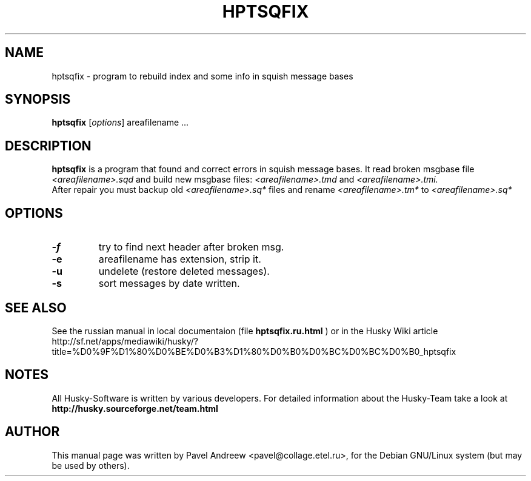 .\"                                      Hey, EMACS: -*- nroff -*-
.\" First parameter, NAME, should be all caps
.\" Second parameter, SECTION, should be 1-8, maybe w/ subsection
.\" other parameters are allowed: see man(7), man(1)
.TH HPTSQFIX 1 "hptsqfix" "20 September 2002" "Husky - Portable Fidonet Software"
.\" Please adjust this date whenever revising the manpage.
.\"
.\" Some roff macros, for reference:
.\" .nh        disable hyphenation
.\" .hy        enable hyphenation
.\" .ad l      left justify
.\" .ad b      justify to both left and right margins
.\" .nf        disable filling
.\" .fi        enable filling
.\" .br        insert line break
.\" .sp <n>    insert n+1 empty lines
.\" for manpage-specific macros, see man(7)
.SH NAME
hptsqfix \- program to rebuild index and some info in squish message bases
.SH SYNOPSIS
.B hptsqfix
.RI [ options ]
areafilename ...
.SH DESCRIPTION
.B hptsqfix
is a program that found and correct errors in squish message bases.
It read broken msgbase file
.I <areafilename>.sqd
and build new msgbase files:
.I <areafilename>.tmd
and
.I <areafilename>.tmi.
.br
After repair you must backup old
.I <areafilename>.sq*
files and rename
.I <areafilename>.tm*
to
.I <areafilename>.sq*
.SH OPTIONS
.TP
.B \-f
try to find next header after broken msg.
.TP
.B \-e
areafilename has extension, strip it.
.TP
.B \-u
undelete (restore deleted messages).
.TP
.B \-s
sort messages by date written.
.SH SEE ALSO
See the russian manual in local documentaion (file 
.B hptsqfix.ru.html
) or in the Husky Wiki article http://sf.net/apps/mediawiki/husky/?title=%D0%9F%D1%80%D0%BE%D0%B3%D1%80%D0%B0%D0%BC%D0%BC%D0%B0_hptsqfix
.SH NOTES
All Husky-Software is written by various developers. For detailed information
about the Husky-Team take a look at 
.B http://husky.sourceforge.net/team.html
.
.SH AUTHOR
This manual page was written by Pavel Andreew <pavel@collage.etel.ru>,
for the Debian GNU/Linux system (but may be used by others).
